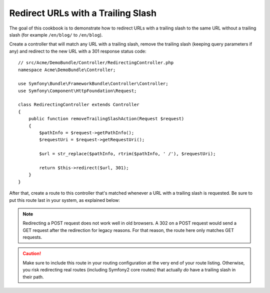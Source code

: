 .. index::
    single: Routing; Redirect URLs with a trailing slash

Redirect URLs with a Trailing Slash
===================================

The goal of this cookbook is to demonstrate how to redirect URLs with a
trailing slash to the same URL without a trailing slash
(for example ``/en/blog/`` to ``/en/blog``).

Create a controller that will match any URL with a trailing slash, remove
the trailing slash (keeping query parameters if any) and redirect to the
new URL with a 301 response status code::

    // src/Acme/DemoBundle/Controller/RedirectingController.php
    namespace Acme\DemoBundle\Controller;

    use Symfony\Bundle\FrameworkBundle\Controller\Controller;
    use Symfony\Component\HttpFoundation\Request;

    class RedirectingController extends Controller
    {
        public function removeTrailingSlashAction(Request $request)
        {
            $pathInfo = $request->getPathInfo();
            $requestUri = $request->getRequestUri();

            $url = str_replace($pathInfo, rtrim($pathInfo, ' /'), $requestUri);

            return $this->redirect($url, 301);
        }
    }

After that, create a route to this controller that's matched whenever a URL
with a trailing slash is requested. Be sure to put this route last in your
system, as explained below:

.. configuration-block::

    .. code-block:: yaml

        remove_trailing_slash:
            path: /{url}
            defaults: { _controller: AcmeDemoBundle:Redirecting:removeTrailingSlash }
            requirements:
                url: .*/$
            methods: [GET]

    .. code-block:: xml

        <?xml version="1.0" encoding="UTF-8" ?>
        <routes xmlns="http://symfony.com/schema/routing">
            <route id="remove_trailing_slash" path="/{url}">
                <default key="_controller">AcmeDemoBundle:Redirecting:removeTrailingSlash</default>
                <requirement key="url">.*/$</requirement>
                <method>GET</method>
            </route>
        </routes>

    .. code-block:: php

        use Symfony\Component\Routing\RouteCollection;
        use Symfony\Component\Routing\Route;

        $collection = new RouteCollection();
        $collection->add(
            'remove_trailing_slash',
            new Route(
                '/{url}',
                array(
                    '_controller' => 'AcmeDemoBundle:Redirecting:removeTrailingSlash',
                ),
                array(
                    'url' => '.*/$',
                ),
                array(),
                '',
                array(),
                array('GET')
            )
        );

.. note::

    Redirecting a POST request does not work well in old browsers. A 302
    on a POST request would send a GET request after the redirection for legacy
    reasons. For that reason, the route here only matches GET requests.

.. caution::

    Make sure to include this route in your routing configuration at the
    very end of your route listing. Otherwise, you risk redirecting real
    routes (including Symfony2 core routes) that actually *do* have a trailing
    slash in their path.
